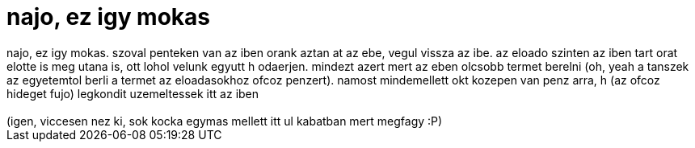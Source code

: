 = najo, ez igy mokas

:slug: najo_ez_igy_mokas
:category: regi
:tags: hu
:date: 2006-10-17T16:34:02Z
++++
najo, ez igy mokas. szoval penteken van az iben orank aztan at az ebe, vegul vissza az ibe. az eloado szinten az iben tart orat elotte is meg utana is, ott lohol velunk egyutt h odaerjen. mindezt azert mert az eben olcsobb termet berelni (oh, yeah a tanszek az egyetemtol berli a termet az eloadasokhoz ofcoz penzert). namost mindemellett okt kozepen van penz arra, h (az ofcoz hideget fujo) legkondit uzemeltessek itt az iben<br><br>(igen, viccesen nez ki, sok kocka egymas mellett itt ul kabatban mert megfagy :P)<br>
++++
